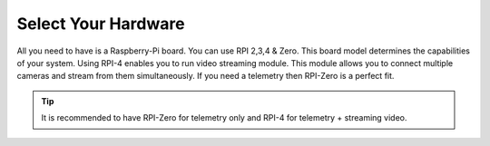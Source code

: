 .. _de-select-hardware:

====================
Select Your Hardware
====================

All you need to have is a Raspberry-Pi board. You can use RPI 2,3,4 & Zero. This board model determines the capabilities of your system. 
Using RPI-4 enables you to run video streaming module. This module allows you to connect multiple cameras and stream from them simultaneously.
If you need a telemetry then RPI-Zero is a perfect fit.

.. image:: ./images/rpizero.png
        :align: center
        :alt: Drone-Engage on RPI-Zero connected to OBAL board.



.. tip::

      It is recommended to have RPI-Zero for telemetry only and RPI-4 for telemetry + streaming video.



